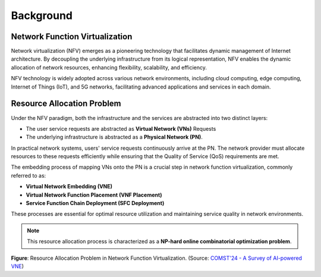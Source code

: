 Background
========================================

.. card::
    :class-card: sd-outline-info  sd-rounded-1
    :class-body: sd-font-weight-bold
    
    #. Introduction on Network virtualization
    #. Resource Allocation Problem in NFV

Network Function Virtualization
-------------------------------

Network virtualization (NFV) emerges as a pioneering technology that facilitates dynamic management of Internet architecture.
By decoupling the underlying infrastructure from its logical representation, NFV enables the dynamic allocation of network resources, enhancing flexibility, scalability, and efficiency.

NFV technology is widely adopted across various network environments, including cloud computing, edge computing, Internet of Things (IoT), and 5G networks, facilitating advanced applications and services in each domain.

.. tab-set::

    .. tab-item:: Cloud computing
        :sync: key1

        .. card::
            :class-header: sd-bg-primary  sd-text-white sd-font-weight-bold
            :class-card: sd-outline-primary  sd-rounded-1
            :class-footer: sd-font-weight-bold

            NFV-enabled Cloud computing
            ^^^^^^^^^^^^^^^^^^^^^^^^^^^^^^^^^^^^^^^^^^^^^^^^^^^^^^^^^^^^^^^

            Cloud computing environments are characterized by the vast, scalable resources provided on-demand over the internet. 
            They support a wide range of services, including storage, computing power, and applications.

            NFV in cloud computing allows for the efficient utilization of these scalable resources by dynamically allocating virtual networks based on demand. 
            This leads to improved resource management, reduced operational costs, and enhanced service delivery, enabling cloud providers to offer flexible and cost-effective services.
    
    .. tab-item:: Edge computing
        :sync: key2

        .. card::
            :class-header: sd-bg-primary sd-text-white sd-font-weight-bold
            :class-card: sd-outline-primary  sd-rounded-1
            :class-footer: sd-font-weight-bold

            NFV-enabled Edge computing
            ^^^^^^^^^^^^^^^^^^^^^^^^^^^^^^^^^^^^^^^^^^^^^^^^^^^^^^^^^^^^^^^
            Edge computing involves processing data closer to the source of data generation rather than relying on a centralized data-processing warehouse. 
            This reduces latency and bandwidth use, making it ideal for applications requiring real-time responses.

            NFV enables edge computing by providing flexible network management closer to the data source. 
            It minimizes latency, optimizes bandwidth usage, and ensures efficient resource distribution for edge devices and applications, thereby enhancing the performance and reliability of edge computing solutions.

    .. tab-item:: Internet of Things
        :sync: key3

        .. card::
            :class-header: sd-bg-primary sd-text-white sd-font-weight-bold
            :class-card: sd-outline-primary  sd-rounded-1
            :class-footer: sd-font-weight-bold

            NFV-enabled Internet of Things
            ^^^^^^^^^^^^^^^^^^^^^^^^^^^^^^^^^^^^^^^^^^^^^^^^^^^^^^^^^^^^^^^
            The IoT consists of a network of physical devices that communicate and exchange data over the internet. 
            These devices range from everyday household objects to sophisticated industrial tools, all equipped with sensors and software.

            In IoT environments, NFV facilitates the seamless integration and management of numerous interconnected devices. 
            It ensures efficient data transmission, real-time processing, and scalability to accommodate the growing number of IoT devices, thus enhancing the overall efficiency and effectiveness of IoT deployments.


    .. tab-item:: 5G Networks
        :sync: key4

        .. card::
            :class-header: sd-bg-primary sd-text-white sd-font-weight-bold
            :class-card: sd-outline-primary  sd-rounded-1
            :class-footer: sd-font-weight-bold

            NFV-enabled 5G Networks
            ^^^^^^^^^^^^^^^^^^^^^^^^^^^^^^^^^^^^^^^^^^^^^^^^^^^^^^^^
            5G networks are the next generation of mobile networks, offering significantly higher speeds, lower latency, and more reliable connections. 
            They support a wide range of new applications, including autonomous vehicles, smart cities, and advanced mobile broadband services.

            NFV plays a crucial role in 5G networks by enabling network slicing, which allows multiple virtual networks to operate on a single physical infrastructure.
            This enhances network efficiency, supports diverse use cases, and ensures robust performance, thus fully leveraging the capabilities of 5G technology.


Resource Allocation Problem
---------------------------

Under the NFV paradigm, both the infrastructure and the services are abstracted into two distinct layers:

- The user service requests are abstracted as **Virtual Network (VNs)** Requests
- The underlying infrastructure is abstracted as a **Physical Network (PN)**.

In practical network systems, users' service requests continuously arrive at the PN. 
The network provider must allocate resources to these requests efficiently while ensuring that the Quality of Service (QoS) requirements are met.

The embedding process of mapping VNs onto the PN is a crucial step in network function virtualization, commonly referred to as:

- **Virtual Network Embedding (VNE)**
- **Virtual Network Function Placement (VNF Placement)**
- **Service Function Chain Deployment (SFC Deployment)**

These processes are essential for optimal resource utilization and maintaining service quality in network environments.

.. note::

    This resource allocation process is characterized as a **NP-hard online combinatorial optimization problem**.

.. image:: ../_static/illustration-nv-ra.png
   :width: 1000
   :alt: Resource Allocation Problem in Network Function Virtualization
   :align: center

**Figure**: Resource Allocation Problem in Network Function Virtualization. (Source: `COMST'24 - A Survey of AI-powered VNE  <https://ieeexplore.ieee.org/document/10587211>`_)
